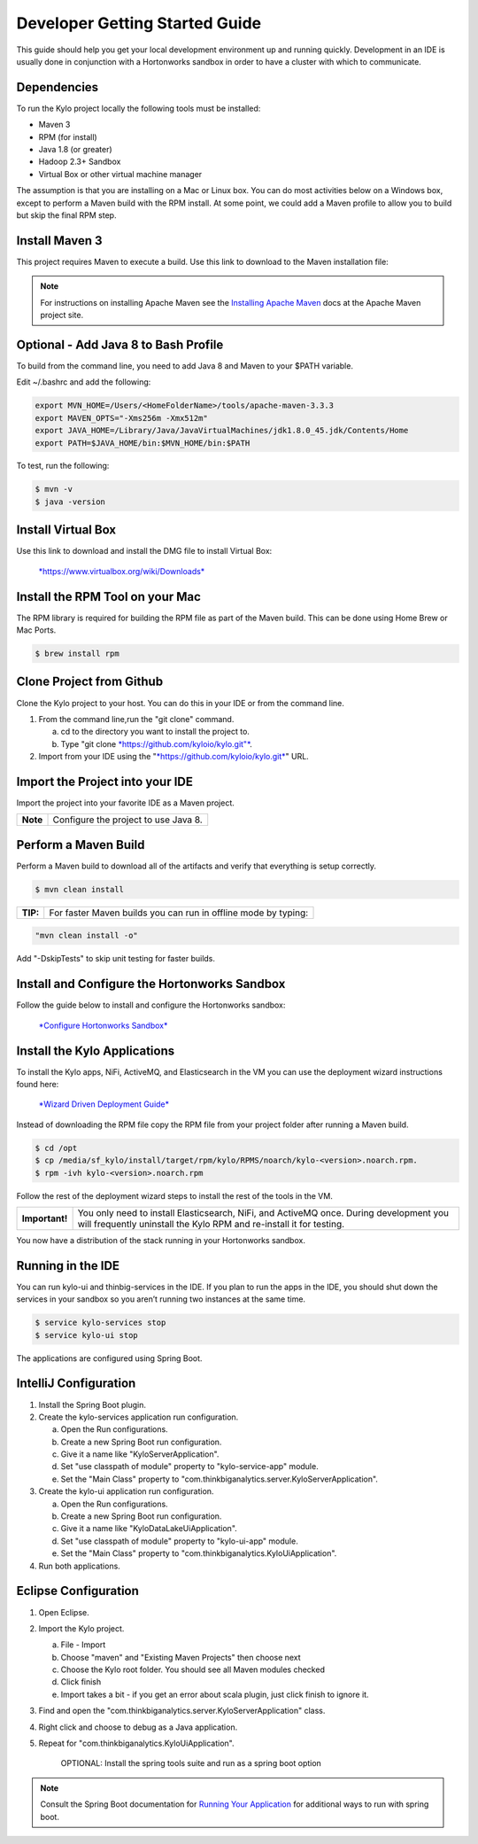 
===============================
Developer Getting Started Guide
===============================

This guide should help you get your local development environment up and
running quickly. Development in an IDE is usually done in conjunction
with a Hortonworks sandbox in order to have a cluster with which to communicate.

Dependencies
------------

To run the Kylo project locally the following tools must be installed:

-  Maven 3

-  RPM (for install)

-  Java 1.8 (or greater)

-  Hadoop 2.3+ Sandbox

-  Virtual Box or other virtual machine manager

The assumption is that you are installing on a Mac or Linux box. You can
do most activities below on a Windows box, except to perform a Maven
build with the RPM install. At some point, we could add a Maven profile
to allow you to build but skip the final RPM step.

Install Maven 3
---------------

This project requires Maven to execute a build. Use this link to
download to the Maven installation file:

.. note:: For instructions on installing Apache Maven see the `Installing Apache Maven <https://maven.apache.org/install.html>`__ docs at the Apache Maven project site.

Optional - Add Java 8 to Bash Profile
-------------------------------------

To build from the command line, you need to add Java 8 and Maven to your
$PATH variable.

Edit ~/.bashrc and add the following:

.. code-block:: shell

    export MVN_HOME=/Users/<HomeFolderName>/tools/apache-maven-3.3.3
    export MAVEN_OPTS="-Xms256m -Xmx512m"
    export JAVA_HOME=/Library/Java/JavaVirtualMachines/jdk1.8.0_45.jdk/Contents/Home
    export PATH=$JAVA_HOME/bin:$MVN_HOME/bin:$PATH

..

To test, run the following:

.. code-block:: shell

    $ mvn -v
    $ java -version

..

Install Virtual Box
-------------------

Use this link to download and install the DMG file to install Virtual
Box:


    `*https://www.virtualbox.org/wiki/Downloads* <https://www.virtualbox.org/wiki/Downloads>`__


Install the RPM Tool on your Mac
--------------------------------

The RPM library is required for building the RPM file as part of the
Maven build. This can be done using Home Brew or Mac Ports.

.. code-block:: shell

    $ brew install rpm

Clone Project from Github
-------------------------

Clone the Kylo project to your host. You can do this in your IDE or from
the command line.

1. From the command line,run the "git clone" command.

   a. cd to the directory you want to install the project to.

   b. Type "git clone `*https://github.com/kyloio/kylo.git"* <https://github.com/kyloio/kylo.git>`__.

2. Import from your IDE using the
   "`*https://github.com/kyloio/kylo.git* <https://github.com/kyloio/kylo.git>`__"
   URL.

Import the Project into your IDE
--------------------------------

Import the project into your favorite IDE as a Maven project.

+------------+----------------------------------------+
| **Note**   | Configure the project to use Java 8.   |
+------------+----------------------------------------+

Perform a Maven Build
---------------------

Perform a Maven build to download all of the artifacts and verify that
everything is setup correctly.

.. code-block:: shell

    $ mvn clean install

..

+--------+----------------------------------------------------------------+
|**TIP:**| For faster Maven builds you can run in offline mode by typing: |
+--------+----------------------------------------------------------------+

.. code-block:: shell

    "mvn clean install -o"

..

Add "-DskipTests" to skip unit testing for faster builds.

Install and Configure the Hortonworks Sandbox
---------------------------------------------

Follow the guide below to install and configure the Hortonworks sandbox:

    `*Configure Hortonworks
    Sandbox* <http://kylo.readthedocs.io/en/latest/HortonworksSandboxConfiguration.html>`__


Install the Kylo Applications
-----------------------------

To install the Kylo apps, NiFi, ActiveMQ, and Elasticsearch in the
VM you can use the deployment wizard instructions found here:

    `*Wizard Driven Deployment
    Guide* <http://kylo.readthedocs.io/en/latest/KyloSetupWizardDeploymentGuide.html>`__

Instead of downloading the RPM file copy the RPM file from your project folder after running a Maven build.

.. code-block:: shell

    $ cd /opt
    $ cp /media/sf_kylo/install/target/rpm/kylo/RPMS/noarch/kylo-<version>.noarch.rpm.
    $ rpm -ivh kylo-<version>.noarch.rpm

..

Follow the rest of the deployment wizard steps to install the rest of
the tools in the VM.

+------------------+-----------------------------------------------------------------------------------------------------------------------------------------------------------------+
| **Important!**   | You only need to install Elasticsearch, NiFi, and ActiveMQ once. During development you will frequently uninstall the Kylo RPM and re-install it for testing.   |
+------------------+-----------------------------------------------------------------------------------------------------------------------------------------------------------------+

You now have a distribution of the stack running in your Hortonworks
sandbox.

Running in the IDE
------------------

You can run kylo-ui and thinbig-services in the IDE. If you plan to
run the apps in the IDE, you should shut down the services in your
sandbox so you aren’t running two instances at the same time.

.. code-block:: shell

    $ service kylo-services stop
    $ service kylo-ui stop

The applications are configured using Spring Boot.

IntelliJ Configuration
----------------------

1. Install the Spring Boot plugin.

2. Create the kylo-services application run configuration.

   a. Open the Run configurations.

   b. Create a new Spring Boot run configuration.

   c. Give it a name like "KyloServerApplication".

   d. Set "use classpath of module" property to "kylo-service-app"
      module.

   e. Set the "Main Class" property to
      "com.thinkbiganalytics.server.KyloServerApplication".

3. Create the kylo-ui application run configuration.

   a. Open the Run configurations.

   b. Create a new Spring Boot run configuration.

   c. Give it a name like "KyloDataLakeUiApplication".

   d. Set "use classpath of module" property to "kylo-ui-app"
      module.

   e. Set the "Main Class" property to
      "com.thinkbiganalytics.KyloUiApplication".

4. Run both applications.

Eclipse Configuration
---------------------

1. Open Eclipse.

2. Import the Kylo project.

   a. File - Import

   b. Choose "maven" and "Existing Maven Projects" then choose next

   c. Choose the Kylo root folder. You should see all
      Maven modules checked

   d. Click finish

   e. Import takes a bit - if you get an error about scala plugin, just click
      finish to ignore it.

3. Find and open the
   "com.thinkbiganalytics.server.KyloServerApplication" class.

4. Right click and choose to debug as a Java application.

5. Repeat for "com.thinkbiganalytics.KyloUiApplication".

    OPTIONAL: Install the spring tools suite and run as a spring boot
    option

.. note:: Consult the Spring Boot documentation for  `Running Your Application <http://docs.spring.io/spring-boot/docs/current/reference/html/using-boot-running-your-application.html>`__ for additional ways to run with spring boot.
